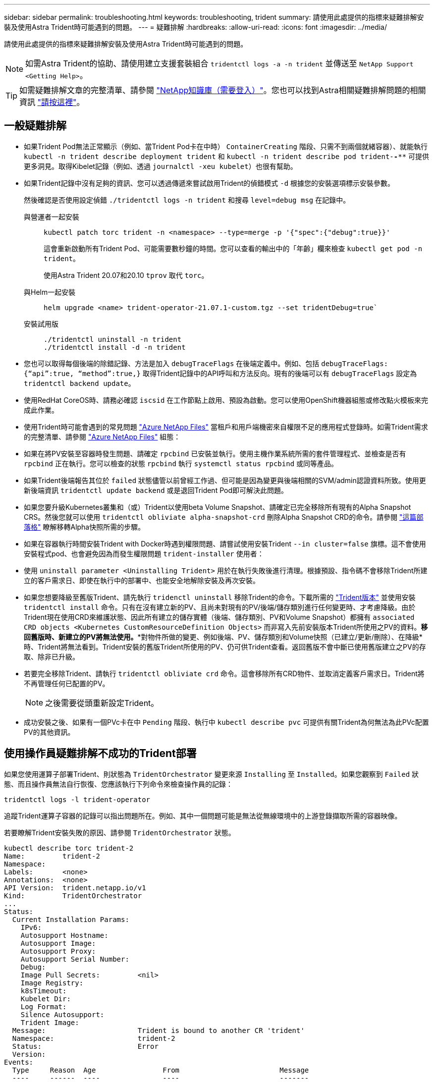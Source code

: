 ---
sidebar: sidebar 
permalink: troubleshooting.html 
keywords: troubleshooting, trident 
summary: 請使用此處提供的指標來疑難排解安裝及使用Astra Trident時可能遇到的問題。 
---
= 疑難排解
:hardbreaks:
:allow-uri-read: 
:icons: font
:imagesdir: ../media/


請使用此處提供的指標來疑難排解安裝及使用Astra Trident時可能遇到的問題。


NOTE: 如需Astra Trident的協助、請使用建立支援套裝組合 `tridentctl logs -a -n trident` 並傳送至 `NetApp Support <Getting Help>`。


TIP: 如需疑難排解文章的完整清單、請參閱 https://kb.netapp.com/Advice_and_Troubleshooting/Cloud_Services/Trident_Kubernetes["NetApp知識庫（需要登入）"^]。您也可以找到Astra相關疑難排解問題的相關資訊 https://kb.netapp.com/Advice_and_Troubleshooting/Cloud_Services/Astra["請按這裡"^]。



== 一般疑難排解

* 如果Trident Pod無法正常顯示（例如、當Trident Pod卡在中時） `ContainerCreating` 階段、只需不到兩個就緒容器）、就能執行 `kubectl -n trident describe deployment trident` 和 `kubectl -n trident describe pod trident-********-****` 可提供更多洞見。取得Kibelet記錄（例如、透過 `journalctl -xeu kubelet`）也很有幫助。
* 如果Trident記錄中沒有足夠的資訊、您可以透過傳遞來嘗試啟用Trident的偵錯模式 `-d` 根據您的安裝選項標示安裝參數。
+
然後確認是否使用設定偵錯 `./tridentctl logs -n trident` 和搜尋 `level=debug msg` 在記錄中。

+
與營運者一起安裝::
+
--
[listing]
----
kubectl patch torc trident -n <namespace> --type=merge -p '{"spec":{"debug":true}}'
----
這會重新啟動所有Trident Pod、可能需要數秒鐘的時間。您可以查看的輸出中的「年齡」欄來檢查 `kubectl get pod -n trident`。

使用Astra Trident 20.07和20.10 `tprov` 取代 `torc`。

--
與Helm一起安裝::
+
--
[listing]
----
helm upgrade <name> trident-operator-21.07.1-custom.tgz --set tridentDebug=true`
----
--
安裝試用版::
+
--
[listing]
----
./tridentctl uninstall -n trident
./tridentctl install -d -n trident
----
--


* 您也可以取得每個後端的除錯記錄、方法是加入 `debugTraceFlags` 在後端定義中。例如、包括 `debugTraceFlags: {“api”:true, “method”:true,}` 取得Trident記錄中的API呼叫和方法反向。現有的後端可以有 `debugTraceFlags` 設定為 `tridentctl backend update`。
* 使用RedHat CoreOS時、請務必確認 `iscsid` 在工作節點上啟用、預設為啟動。您可以使用OpenShift機器組態或修改點火模板來完成此作業。
* 使用Trident時可能會遇到的常見問題 https://azure.microsoft.com/en-us/services/netapp/["Azure NetApp Files"] 當租戶和用戶端機密來自權限不足的應用程式登錄時。如需Trident需求的完整清單、請參閱 link:../trident-backend/anf.html["Azure NetApp Files"] 組態：
* 如果在將PV安裝至容器時發生問題、請確定 `rpcbind` 已安裝並執行。使用主機作業系統所需的套件管理程式、並檢查是否有 `rpcbind` 正在執行。您可以檢查的狀態 `rpcbind` 執行 `systemctl status rpcbind` 或同等產品。
* 如果Trident後端報告其位於 `failed` 狀態儘管以前曾經工作過、但可能是因為變更與後端相關的SVM/admin認證資料所致。使用更新後端資訊 `tridentctl update backend` 或是退回Trident Pod即可解決此問題。
* 如果您要升級Kubernetes叢集和（或）Trident以使用beta Volume Snapshot、請確定已完全移除所有現有的Alpha Snapshot CRS。然後您就可以使用 `tridentctl obliviate alpha-snapshot-crd` 刪除Alpha Snapshot CRD的命令。請參閱 https://netapp.io/2020/01/30/alpha-to-beta-snapshots/["這篇部落格"] 瞭解移轉Alpha快照所需的步驟。
* 如果在容器執行時間安裝Trident with Docker時遇到權限問題、請嘗試使用安裝Trident `--in cluster=false` 旗標。這不會使用安裝程式pod、也會避免因為而發生權限問題 `trident-installer` 使用者：
* 使用 `uninstall parameter <Uninstalling Trident>` 用於在執行失敗後進行清理。根據預設、指令碼不會移除Trident所建立的客戶需求日、即使在執行中的部署中、也能安全地解除安裝及再次安裝。
* 如果您想要降級至舊版Trident、請先執行 `tridenctl uninstall` 移除Trident的命令。下載所需的 https://github.com/NetApp/trident/releases["Trident版本"] 並使用安裝 `tridentctl install` 命令。只有在沒有建立新的PV、且尚未對現有的PV/後端/儲存類別進行任何變更時、才考慮降級。由於Trident現在使用CRD來維護狀態、因此所有建立的儲存實體（後端、儲存類別、PV和Volume Snapshot）都擁有 `associated CRD objects <Kubernetes CustomResourceDefinition Objects>` 而非寫入先前安裝版本Trident所使用之PV的資料。*移回舊版時、新建立的PV將無法使用。**對物件所做的變更、例如後端、PV、儲存類別和Volume快照（已建立/更新/刪除）、在降級*時、Trident將無法看到。Trident安裝的舊版Trident所使用的PV、仍可供Trident查看。返回舊版不會中斷已使用舊版建立之PV的存取、除非已升級。
* 若要完全移除Trident、請執行 `tridentctl obliviate crd` 命令。這會移除所有CRD物件、並取消定義客戶需求日。Trident將不再管理任何已配置的PV。
+

NOTE: 之後需要從頭重新設定Trident。

* 成功安裝之後、如果有一個PVc卡在中 `Pending` 階段、執行中 `kubectl describe pvc` 可提供有關Trident為何無法為此PVc配置PV的其他資訊。




== 使用操作員疑難排解不成功的Trident部署

如果您使用運算子部署Trident、則狀態為 `TridentOrchestrator` 變更來源 `Installing` 至 `Installed`。如果您觀察到 `Failed` 狀態、而且操作員無法自行恢復、您應該執行下列命令來檢查操作員的記錄：

[listing]
----
tridentctl logs -l trident-operator
----
追蹤Trident運算子容器的記錄可以指出問題所在。例如、其中一個問題可能是無法從無線環境中的上游登錄擷取所需的容器映像。

若要瞭解Trident安裝失敗的原因、請參閱 `TridentOrchestrator` 狀態。

[listing]
----
kubectl describe torc trident-2
Name:         trident-2
Namespace:
Labels:       <none>
Annotations:  <none>
API Version:  trident.netapp.io/v1
Kind:         TridentOrchestrator
...
Status:
  Current Installation Params:
    IPv6:
    Autosupport Hostname:
    Autosupport Image:
    Autosupport Proxy:
    Autosupport Serial Number:
    Debug:
    Image Pull Secrets:         <nil>
    Image Registry:
    k8sTimeout:
    Kubelet Dir:
    Log Format:
    Silence Autosupport:
    Trident Image:
  Message:                      Trident is bound to another CR 'trident'
  Namespace:                    trident-2
  Status:                       Error
  Version:
Events:
  Type     Reason  Age                From                        Message
  ----     ------  ----               ----                        -------
  Warning  Error   16s (x2 over 16s)  trident-operator.netapp.io  Trident is bound to another CR 'trident'
----
此錯誤表示已存在 `TridentOrchestrator`用於安裝Trident。由於每個Kubernetes叢集只能有一個Trident執行個體、因此操作員可確保在任何指定時間只有一個作用中的執行個體存在 `TridentOrchestrator` 它可以建立的。

此外、觀察Trident Pod的狀態、通常會指出是否有不正確的情況。

[listing]
----
kubectl get pods -n trident

NAME                                READY   STATUS             RESTARTS   AGE
trident-csi-4p5kq                   1/2     ImagePullBackOff   0          5m18s
trident-csi-6f45bfd8b6-vfrkw        4/5     ImagePullBackOff   0          5m19s
trident-csi-9q5xc                   1/2     ImagePullBackOff   0          5m18s
trident-csi-9v95z                   1/2     ImagePullBackOff   0          5m18s
trident-operator-766f7b8658-ldzsv   1/1     Running            0          8m17s
----
您可以清楚看到、由於未擷取一或多個容器映像、所以Pod無法完全初始化。

若要解決此問題、您應該編輯 `TridentOrchestrator` CR.或者、您也可以刪除 `TridentOrchestrator`，然後建立新的定義，以修改且準確的定義。



== 疑難排解使用tridentctl進行不成功的Trident部署

為了協助您找出錯誤所在、您可以使用再次執行安裝程式 ``-d`` 引數、可開啟偵錯模式、協助您瞭解問題所在：

[listing]
----
./tridentctl install -n trident -d
----
解決此問題之後、您可以依照下列方式清理安裝、然後執行 `tridentctl install` 再次命令：

[listing]
----
./tridentctl uninstall -n trident
INFO Deleted Trident deployment.
INFO Deleted cluster role binding.
INFO Deleted cluster role.
INFO Deleted service account.
INFO Removed Trident user from security context constraint.
INFO Trident uninstallation succeeded.
----